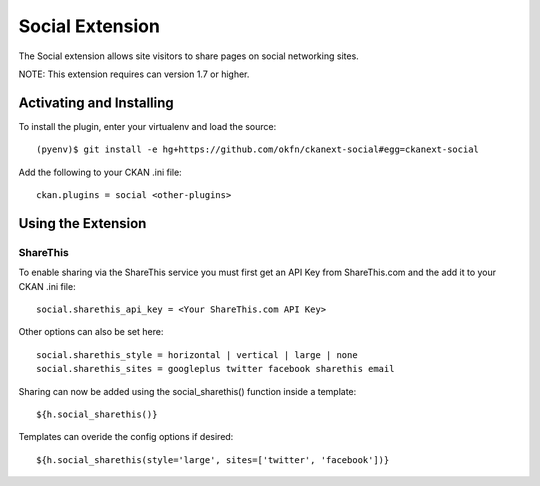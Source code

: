 Social Extension
================

The Social extension allows site visitors to share pages on social
networking sites.

NOTE: This extension requires can version 1.7 or higher.

Activating and Installing
-------------------------

To install the plugin, enter your virtualenv and load the source::

 (pyenv)$ git install -e hg+https://github.com/okfn/ckanext-social#egg=ckanext-social

Add the following to your CKAN .ini file::

 ckan.plugins = social <other-plugins>

Using the Extension
-------------------

ShareThis
~~~~~~~~~

To enable sharing via the ShareThis service you must first get an API
Key from ShareThis.com and the add it to your CKAN .ini file::

 social.sharethis_api_key = <Your ShareThis.com API Key>

Other options can also be set here::

 social.sharethis_style = horizontal | vertical | large | none
 social.sharethis_sites = googleplus twitter facebook sharethis email

Sharing can now be added using the social_sharethis() function inside a
template::

 ${h.social_sharethis()}

Templates can overide the config options if desired::

 ${h.social_sharethis(style='large', sites=['twitter', 'facebook'])}


